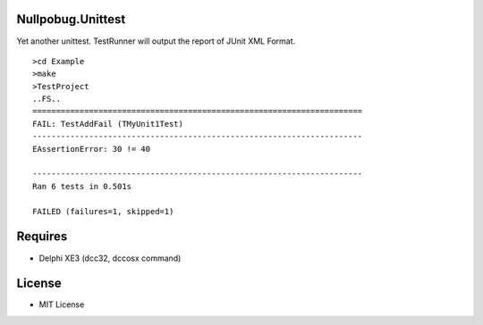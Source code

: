 Nullpobug.Unittest
==================

Yet another unittest. TestRunner will output the report of JUnit XML Format.

::

   >cd Example
   >make
   >TestProject
   ..FS..
   ======================================================================
   FAIL: TestAddFail (TMyUnit1Test)
   ----------------------------------------------------------------------
   EAssertionError: 30 != 40

   ----------------------------------------------------------------------
   Ran 6 tests in 0.501s

   FAILED (failures=1, skipped=1)

Requires
========

* Delphi XE3 (dcc32, dccosx command)

License
=======

* MIT License
